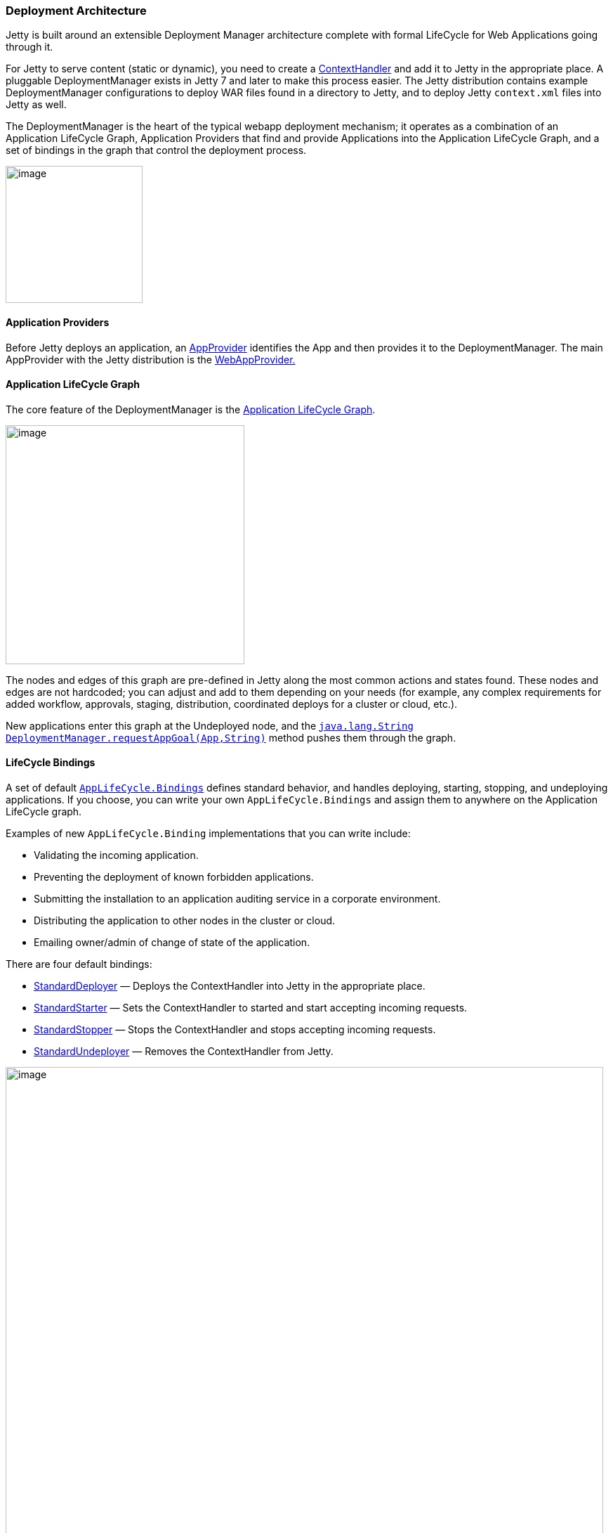 //  ========================================================================
//  Copyright (c) 1995-2012 Mort Bay Consulting Pty. Ltd.
//  ========================================================================
//  All rights reserved. This program and the accompanying materials
//  are made available under the terms of the Eclipse Public License v1.0
//  and Apache License v2.0 which accompanies this distribution.
//
//      The Eclipse Public License is available at
//      http://www.eclipse.org/legal/epl-v10.html
//
//      The Apache License v2.0 is available at
//      http://www.opensource.org/licenses/apache2.0.php
//
//  You may elect to redistribute this code under either of these licenses.
//  ========================================================================

[[deployment-architecture]]
=== Deployment Architecture

Jetty is built around an extensible Deployment Manager architecture
complete with formal LifeCycle for Web Applications going through it.

For Jetty to serve content (static or dynamic), you need to create a
link:{JDURL}/org/eclipse/jetty/server/handler/ContextHandler.html[ContextHandler]
and add it to Jetty in the appropriate place. A pluggable
DeploymentManager exists in Jetty 7 and later to make this process
easier. The Jetty distribution contains example DeploymentManager
configurations to deploy WAR files found in a directory to Jetty, and to
deploy Jetty `context.xml` files into Jetty as well.

The DeploymentManager is the heart of the typical webapp deployment
mechanism; it operates as a combination of an Application LifeCycle
Graph, Application Providers that find and provide Applications into the
Application LifeCycle Graph, and a set of bindings in the graph that
control the deployment process.

image:images/Jetty_DeployManager_DeploymentManager_Roles.png[image,width=195]

[[udm-application-providers]]
==== Application Providers

Before Jetty deploys an application, an
link:{JDURL}/org/eclipse/jetty/deploy/AppProvider.html[AppProvider]
identifies the App and then provides it to the DeploymentManager. The
main AppProvider with the Jetty distribution is the
link:{JDURL}/org/eclipse/jetty/deploy/providers/WebAppProvider.html[WebAppProvider.]

[[udm-application-lifecycle-graph]]
==== Application LifeCycle Graph

The core feature of the DeploymentManager is the
link:{JDURL}/org/eclipse/jetty/deploy/AppLifeCycle.html[Application
LifeCycle Graph].

image:images/Jetty_DeployManager_AppLifeCycle-1.png[image,width=340]

The nodes and edges of this graph are pre-defined in Jetty along the
most common actions and states found. These nodes and edges are not
hardcoded; you can adjust and add to them depending on your needs (for
example, any complex requirements for added workflow, approvals,
staging, distribution, coordinated deploys for a cluster or cloud,
etc.).

New applications enter this graph at the Undeployed node, and the
link:{JDURL}/org/eclipse/jetty/deploy/DeploymentManager.html#requestAppGoal(org.eclipse.jetty.deploy.App[`java.lang.String DeploymentManager.requestAppGoal(App,String)`]
method pushes them through the graph.

[[udm-lifecycle-bindings]]
==== LifeCycle Bindings

A set of default
link:{JDURL}/org/eclipse/jetty/deploy/AppLifeCycle.Binding.html[`AppLifeCycle.Bindings`]
defines standard behavior, and handles deploying, starting, stopping,
and undeploying applications. If you choose, you can write your own
`AppLifeCycle.Bindings` and assign them to anywhere on the Application
LifeCycle graph.

Examples of new `AppLifeCycle.Binding` implementations that you can
write include:

* Validating the incoming application.
* Preventing the deployment of known forbidden applications.
* Submitting the installation to an application auditing service in a
corporate environment.
* Distributing the application to other nodes in the cluster or cloud.
* Emailing owner/admin of change of state of the application.

There are four default bindings:

* link:{JDURL}/org/eclipse/jetty/deploy/bindings/StandardDeployer.html[StandardDeployer]
— Deploys the ContextHandler into Jetty in the appropriate place.
* link:{JDURL}/org/eclipse/jetty/deploy/bindings/StandardStarter.html[StandardStarter]
— Sets the ContextHandler to started and start accepting incoming
requests.
* link:{JDURL}/org/eclipse/jetty/deploy/bindings/StandardStopper.html[StandardStopper]
— Stops the ContextHandler and stops accepting incoming requests.
* link:{JDURL}/org/eclipse/jetty/deploy/bindings/StandardUndeployer.html[StandardUndeployer]
— Removes the ContextHandler from Jetty.

image:images/Jetty_DeployManager_DefaultAppLifeCycleBindings.png[image,width=851]

A fifth, non-standard binding, called
link:{JDURL}/org/eclipse/jetty/deploy/bindings/DebugBinding.html[Debug
Binding], is also available for debugging reasons; It logs the various
transitions through the Application LifeCycle.

[[default-web-app-provider]]
==== Understanding the Default WebAppProvider

The
link:{JDURL}/org/eclipse/jetty/deploy/providers/WebAppProvider.html[WebAppProvider]
is for the deployment of Web Applications packaged as WAR files,
expanded as a directory, or declared in a
link:#deployable-descriptor-file[???]. It supports hot (re)deployment.

The basic operation of the WebAppProvider is to periodically scan a
directory for deployables. In the standard Jetty Distribution, this is
configured in the `${jetty.home}/etc/jetty-deploy.xml` file.

[source,xml]
----
<?xml version="1.0"?>
<!DOCTYPE Configure PUBLIC "-//Jetty//Configure//EN" "http://www.eclipse.org/jetty/configure_9_0.dtd">
<Configure id="Server" class="org.eclipse.jetty.server.Server">

  <Call name="addBean">
    <Arg>
      <New id="DeploymentManager" class="org.eclipse.jetty.deploy.DeploymentManager">
        <Set name="contexts">
          <Ref refid="Contexts" />
        </Set>
        <Call id="webappprovider" name="addAppProvider">
          <Arg>
            <New class="org.eclipse.jetty.deploy.providers.WebAppProvider">
              <Set name="monitoredDirName"><Property name="jetty.home" default="." />/webapps</Set>
              <Set name="defaultsDescriptor"><Property name="jetty.home" default="." />/etc/webdefault.xml</Set>
              <Set name="scanInterval">1</Set>
              <Set name="extractWars">true</Set>
            </New>
          </Arg>
        </Call>
      </New>
    </Arg>
  </Call>
</Configure>
----

The above configuration will create a DeploymentManager tracked as a
Server LifeCycle Bean, with the following configuration.

contexts::
  A passed in reference to the HandlerContainer into which the
  discovered webapps are deployed. This is normally a reference that
  points to the `id="Contexts"` found in the
  `${jetty.home}/etc/jetty.xml` file, which itself is an instance of
  ContextHandlerCollection.
monitoredDirName::
  Is a file path or URL to the directory to scan for web applications.
  +
  Scanning follows these rules:
  +
  1.  Base directory must exist
  2.  Hidden Files (starting with `"."`) are ignored
  3.  Directories with names ending in `".d"` are ignored.
  4.  Common CVS directories `"CVS"` and `"CVSROOT"` are ignored
  5.  Any `*.war` files are considered
  link:#automatic-webapp-deployment[automatic deployables]
  6.  Any `*.xml` files are considered
  link:#deployable-descriptor-file[context descriptor deployables]
  7.  In the special case where both a WAR file and XML file exists for
  same base name the XML file is assumed to configure and reference the
  WAR file (see link:#configuring-specific-webapp-deployment[???]).
  Since jetty-9.2.7, if either the WAR file or its corresponding XML
  file changes, the webapp will be redeployed.
  8.  A directory is considered to be deployable
  9.  In the special case where both a Directory and WAR file of the
  same name exists the WAR file is assumed to be an automatic
  deployable.
  10. In the special case where both a DIrectory and XML file of the
  same name exists the XML file is assumed to configure and reference
  the Directory.
  11. All other directories are subject to automatic deployment.
  12. If automatic deployment is used, and the special filename
  `root.war/ROOT.war` or directory name `root/ROOT` will result in a
  deployment to the `"/"` context path.
defaultsDescriptor::
  Specifies the default Servlet web descriptor to use for all Web
  Applications. The intent of this descriptor is to include common
  configuration for the Web Application before the Web Application's own
  `/WEB-INF/web.xml` is applied. The `${jetty.home}/etc/webdefault.xml`
  that comes with the Jetty distribution controls the configuration of
  the JSP and Default servlets, along with mimetypes and other basic
  metadata.
scanInterval::
  Is the period in seconds between sweeps of the `monitoredDirName` for
  changes: new contexts to deploy, changed contexts to redeploy, or
  removed contexts to undeploy.
extractWars::
  If parameter is true, any packed WAR or zip files are first extracted
  to a temporary directory before being deployed. This is advisable if
  there are uncompiled JSPs in the web apps.
parentLoaderPriority::
  parameter is a boolean that selects whether the standard Java
  link:#jetty-classloading[parent first delegation] is used or the
  link:#jetty-classloading[servlet specification webapp classloading
  priority]. The latter is the default.
